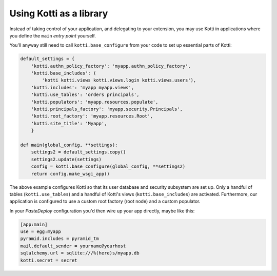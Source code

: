 Using Kotti as a library
========================

Instead of taking control of your application, and delegating to your
extension, you may use Kotti in applications where you define the
``main`` *entry point* yourself.

You'll anyway still need to call ``kotti.base_configure`` from your
code to set up essential parts of Kotti:

.. code-block:: python

  default_settings = {
      'kotti.authn_policy_factory': 'myapp.authn_policy_factory',
      'kotti.base_includes': (
          'kotti kotti.views kotti.views.login kotti.views.users'),
      'kotti.includes': 'myapp myapp.views',
      'kotti.use_tables': 'orders principals',
      'kotti.populators': 'myapp.resources.populate',
      'kotti.principals_factory': 'myapp.security.Principals',
      'kotti.root_factory': 'myapp.resources.Root',
      'kotti.site_title': 'Myapp',
      }

  def main(global_config, **settings):
      settings2 = default_settings.copy()
      settings2.update(settings)
      config = kotti.base_configure(global_config, **settings2)
      return config.make_wsgi_app()

The above example configures Kotti so that its user database and
security subsystem are set up.  Only a handful of tables
(``kotti.use_tables``) and a handful of Kotti's views
(``kotti.base_includes``) are activated.  Furthermore, our application
is configured to use a custom root factory (root node) and a custom
populator.

In your `PasteDeploy` configuration you'd then wire up your app
directly, maybe like this:

.. code-block:: ini

  [app:main]
  use = egg:myapp
  pyramid.includes = pyramid_tm
  mail.default_sender = yourname@yourhost
  sqlalchemy.url = sqlite:///%(here)s/myapp.db
  kotti.secret = secret
